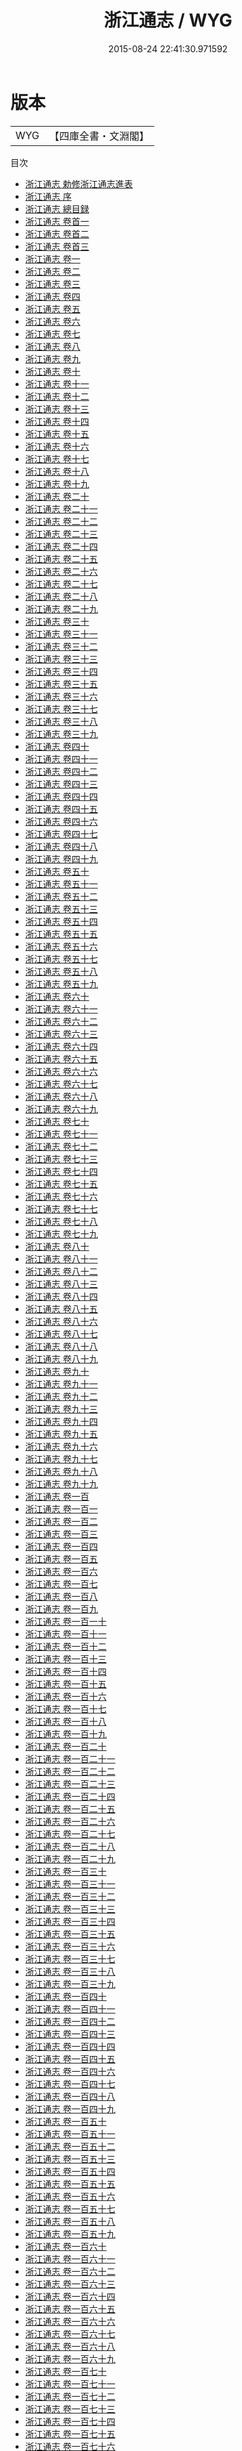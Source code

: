 #+TITLE: 浙江通志 / WYG
#+DATE: 2015-08-24 22:41:30.971592
* 版本
 |       WYG|【四庫全書・文淵閣】|
目次
 - [[file:KR2k0044_000.txt::000-1a][浙江通志 勅修浙江通志進表]]
 - [[file:KR2k0044_000.txt::000-6a][浙江通志 序]]
 - [[file:KR2k0044_000.txt::000-10a][浙江通志 總目録]]
 - [[file:KR2k0044_000.txt::000-47a][浙江通志 卷首一]]
 - [[file:KR2k0044_000.txt::000-79a][浙江通志 卷首二]]
 - [[file:KR2k0044_000.txt::000-135a][浙江通志 卷首三]]
 - [[file:KR2k0044_001.txt::001-1a][浙江通志 卷一]]
 - [[file:KR2k0044_002.txt::002-1a][浙江通志 卷二]]
 - [[file:KR2k0044_003.txt::003-1a][浙江通志 卷三]]
 - [[file:KR2k0044_004.txt::004-1a][浙江通志 卷四]]
 - [[file:KR2k0044_005.txt::005-1a][浙江通志 卷五]]
 - [[file:KR2k0044_006.txt::006-1a][浙江通志 卷六]]
 - [[file:KR2k0044_007.txt::007-1a][浙江通志 卷七]]
 - [[file:KR2k0044_008.txt::008-1a][浙江通志 卷八]]
 - [[file:KR2k0044_009.txt::009-1a][浙江通志 卷九]]
 - [[file:KR2k0044_010.txt::010-1a][浙江通志 卷十]]
 - [[file:KR2k0044_011.txt::011-1a][浙江通志 卷十一]]
 - [[file:KR2k0044_012.txt::012-1a][浙江通志 卷十二]]
 - [[file:KR2k0044_013.txt::013-1a][浙江通志 卷十三]]
 - [[file:KR2k0044_014.txt::014-1a][浙江通志 卷十四]]
 - [[file:KR2k0044_015.txt::015-1a][浙江通志 卷十五]]
 - [[file:KR2k0044_016.txt::016-1a][浙江通志 卷十六]]
 - [[file:KR2k0044_017.txt::017-1a][浙江通志 卷十七]]
 - [[file:KR2k0044_018.txt::018-1a][浙江通志 卷十八]]
 - [[file:KR2k0044_019.txt::019-1a][浙江通志 卷十九]]
 - [[file:KR2k0044_020.txt::020-1a][浙江通志 卷二十]]
 - [[file:KR2k0044_021.txt::021-1a][浙江通志 卷二十一]]
 - [[file:KR2k0044_022.txt::022-1a][浙江通志 卷二十二]]
 - [[file:KR2k0044_023.txt::023-1a][浙江通志 卷二十三]]
 - [[file:KR2k0044_024.txt::024-1a][浙江通志 卷二十四]]
 - [[file:KR2k0044_025.txt::025-1a][浙江通志 卷二十五]]
 - [[file:KR2k0044_026.txt::026-1a][浙江通志 卷二十六]]
 - [[file:KR2k0044_027.txt::027-1a][浙江通志 卷二十七]]
 - [[file:KR2k0044_028.txt::028-1a][浙江通志 卷二十八]]
 - [[file:KR2k0044_029.txt::029-1a][浙江通志 卷二十九]]
 - [[file:KR2k0044_030.txt::030-1a][浙江通志 卷三十]]
 - [[file:KR2k0044_031.txt::031-1a][浙江通志 卷三十一]]
 - [[file:KR2k0044_032.txt::032-1a][浙江通志 卷三十二]]
 - [[file:KR2k0044_033.txt::033-1a][浙江通志 卷三十三]]
 - [[file:KR2k0044_034.txt::034-1a][浙江通志 卷三十四]]
 - [[file:KR2k0044_035.txt::035-1a][浙江通志 卷三十五]]
 - [[file:KR2k0044_036.txt::036-1a][浙江通志 卷三十六]]
 - [[file:KR2k0044_037.txt::037-1a][浙江通志 卷三十七]]
 - [[file:KR2k0044_038.txt::038-1a][浙江通志 卷三十八]]
 - [[file:KR2k0044_039.txt::039-1a][浙江通志 卷三十九]]
 - [[file:KR2k0044_040.txt::040-1a][浙江通志 卷四十]]
 - [[file:KR2k0044_041.txt::041-1a][浙江通志 卷四十一]]
 - [[file:KR2k0044_042.txt::042-1a][浙江通志 卷四十二]]
 - [[file:KR2k0044_043.txt::043-1a][浙江通志 卷四十三]]
 - [[file:KR2k0044_044.txt::044-1a][浙江通志 卷四十四]]
 - [[file:KR2k0044_045.txt::045-1a][浙江通志 卷四十五]]
 - [[file:KR2k0044_046.txt::046-1a][浙江通志 卷四十六]]
 - [[file:KR2k0044_047.txt::047-1a][浙江通志 卷四十七]]
 - [[file:KR2k0044_048.txt::048-1a][浙江通志 卷四十八]]
 - [[file:KR2k0044_049.txt::049-1a][浙江通志 卷四十九]]
 - [[file:KR2k0044_050.txt::050-1a][浙江通志 卷五十]]
 - [[file:KR2k0044_051.txt::051-1a][浙江通志 卷五十一]]
 - [[file:KR2k0044_052.txt::052-1a][浙江通志 卷五十二]]
 - [[file:KR2k0044_053.txt::053-1a][浙江通志 卷五十三]]
 - [[file:KR2k0044_054.txt::054-1a][浙江通志 卷五十四]]
 - [[file:KR2k0044_055.txt::055-1a][浙江通志 卷五十五]]
 - [[file:KR2k0044_056.txt::056-1a][浙江通志 卷五十六]]
 - [[file:KR2k0044_057.txt::057-1a][浙江通志 卷五十七]]
 - [[file:KR2k0044_058.txt::058-1a][浙江通志 卷五十八]]
 - [[file:KR2k0044_059.txt::059-1a][浙江通志 卷五十九]]
 - [[file:KR2k0044_060.txt::060-1a][浙江通志 卷六十]]
 - [[file:KR2k0044_061.txt::061-1a][浙江通志 卷六十一]]
 - [[file:KR2k0044_062.txt::062-1a][浙江通志 卷六十二]]
 - [[file:KR2k0044_063.txt::063-1a][浙江通志 卷六十三]]
 - [[file:KR2k0044_064.txt::064-1a][浙江通志 卷六十四]]
 - [[file:KR2k0044_065.txt::065-1a][浙江通志 卷六十五]]
 - [[file:KR2k0044_066.txt::066-1a][浙江通志 卷六十六]]
 - [[file:KR2k0044_067.txt::067-1a][浙江通志 卷六十七]]
 - [[file:KR2k0044_068.txt::068-1a][浙江通志 卷六十八]]
 - [[file:KR2k0044_069.txt::069-1a][浙江通志 卷六十九]]
 - [[file:KR2k0044_070.txt::070-1a][浙江通志 卷七十]]
 - [[file:KR2k0044_071.txt::071-1a][浙江通志 卷七十一]]
 - [[file:KR2k0044_072.txt::072-1a][浙江通志 卷七十二]]
 - [[file:KR2k0044_073.txt::073-1a][浙江通志 卷七十三]]
 - [[file:KR2k0044_074.txt::074-1a][浙江通志 卷七十四]]
 - [[file:KR2k0044_075.txt::075-1a][浙江通志 卷七十五]]
 - [[file:KR2k0044_076.txt::076-1a][浙江通志 卷七十六]]
 - [[file:KR2k0044_077.txt::077-1a][浙江通志 卷七十七]]
 - [[file:KR2k0044_078.txt::078-1a][浙江通志 卷七十八]]
 - [[file:KR2k0044_079.txt::079-1a][浙江通志 卷七十九]]
 - [[file:KR2k0044_080.txt::080-1a][浙江通志 卷八十]]
 - [[file:KR2k0044_081.txt::081-1a][浙江通志 卷八十一]]
 - [[file:KR2k0044_082.txt::082-1a][浙江通志 卷八十二]]
 - [[file:KR2k0044_083.txt::083-1a][浙江通志 卷八十三]]
 - [[file:KR2k0044_084.txt::084-1a][浙江通志 卷八十四]]
 - [[file:KR2k0044_085.txt::085-1a][浙江通志 卷八十五]]
 - [[file:KR2k0044_086.txt::086-1a][浙江通志 卷八十六]]
 - [[file:KR2k0044_087.txt::087-1a][浙江通志 卷八十七]]
 - [[file:KR2k0044_088.txt::088-1a][浙江通志 卷八十八]]
 - [[file:KR2k0044_089.txt::089-1a][浙江通志 卷八十九]]
 - [[file:KR2k0044_090.txt::090-1a][浙江通志 卷九十]]
 - [[file:KR2k0044_091.txt::091-1a][浙江通志 卷九十一]]
 - [[file:KR2k0044_092.txt::092-1a][浙江通志 卷九十二]]
 - [[file:KR2k0044_093.txt::093-1a][浙江通志 卷九十三]]
 - [[file:KR2k0044_094.txt::094-1a][浙江通志 卷九十四]]
 - [[file:KR2k0044_095.txt::095-1a][浙江通志 卷九十五]]
 - [[file:KR2k0044_096.txt::096-1a][浙江通志 卷九十六]]
 - [[file:KR2k0044_097.txt::097-1a][浙江通志 卷九十七]]
 - [[file:KR2k0044_098.txt::098-1a][浙江通志 卷九十八]]
 - [[file:KR2k0044_099.txt::099-1a][浙江通志 卷九十九]]
 - [[file:KR2k0044_100.txt::100-1a][浙江通志 卷一百]]
 - [[file:KR2k0044_101.txt::101-1a][浙江通志 卷一百一]]
 - [[file:KR2k0044_102.txt::102-1a][浙江通志 卷一百二]]
 - [[file:KR2k0044_103.txt::103-1a][浙江通志 卷一百三]]
 - [[file:KR2k0044_104.txt::104-1a][浙江通志 卷一百四]]
 - [[file:KR2k0044_105.txt::105-1a][浙江通志 卷一百五]]
 - [[file:KR2k0044_106.txt::106-1a][浙江通志 卷一百六]]
 - [[file:KR2k0044_107.txt::107-1a][浙江通志 卷一百七]]
 - [[file:KR2k0044_108.txt::108-1a][浙江通志 卷一百八]]
 - [[file:KR2k0044_109.txt::109-1a][浙江通志 卷一百九]]
 - [[file:KR2k0044_110.txt::110-1a][浙江通志 卷一百一十]]
 - [[file:KR2k0044_111.txt::111-1a][浙江通志 卷一百十一]]
 - [[file:KR2k0044_112.txt::112-1a][浙江通志 卷一百十二]]
 - [[file:KR2k0044_113.txt::113-1a][浙江通志 卷一百十三]]
 - [[file:KR2k0044_114.txt::114-1a][浙江通志 卷一百十四]]
 - [[file:KR2k0044_115.txt::115-1a][浙江通志 卷一百十五]]
 - [[file:KR2k0044_116.txt::116-1a][浙江通志 卷一百十六]]
 - [[file:KR2k0044_117.txt::117-1a][浙江通志 卷一百十七]]
 - [[file:KR2k0044_118.txt::118-1a][浙江通志 卷一百十八]]
 - [[file:KR2k0044_119.txt::119-1a][浙江通志 卷一百十九]]
 - [[file:KR2k0044_120.txt::120-1a][浙江通志 卷一百二十]]
 - [[file:KR2k0044_121.txt::121-1a][浙江通志 卷一百二十一]]
 - [[file:KR2k0044_122.txt::122-1a][浙江通志 卷一百二十二]]
 - [[file:KR2k0044_123.txt::123-1a][浙江通志 卷一百二十三]]
 - [[file:KR2k0044_124.txt::124-1a][浙江通志 卷一百二十四]]
 - [[file:KR2k0044_125.txt::125-1a][浙江通志 卷一百二十五]]
 - [[file:KR2k0044_126.txt::126-1a][浙江通志 卷一百二十六]]
 - [[file:KR2k0044_127.txt::127-1a][浙江通志 卷一百二十七]]
 - [[file:KR2k0044_128.txt::128-1a][浙江通志 卷一百二十八]]
 - [[file:KR2k0044_129.txt::129-1a][浙江通志 卷一百二十九]]
 - [[file:KR2k0044_130.txt::130-1a][浙江通志 卷一百三十]]
 - [[file:KR2k0044_131.txt::131-1a][浙江通志 卷一百三十一]]
 - [[file:KR2k0044_132.txt::132-1a][浙江通志 卷一百三十二]]
 - [[file:KR2k0044_133.txt::133-1a][浙江通志 卷一百三十三]]
 - [[file:KR2k0044_134.txt::134-1a][浙江通志 卷一百三十四]]
 - [[file:KR2k0044_135.txt::135-1a][浙江通志 卷一百三十五]]
 - [[file:KR2k0044_136.txt::136-1a][浙江通志 卷一百三十六]]
 - [[file:KR2k0044_137.txt::137-1a][浙江通志 卷一百三十七]]
 - [[file:KR2k0044_138.txt::138-1a][浙江通志 卷一百三十八]]
 - [[file:KR2k0044_139.txt::139-1a][浙江通志 卷一百三十九]]
 - [[file:KR2k0044_140.txt::140-1a][浙江通志 卷一百四十]]
 - [[file:KR2k0044_141.txt::141-1a][浙江通志 卷一百四十一]]
 - [[file:KR2k0044_142.txt::142-1a][浙江通志 卷一百四十二]]
 - [[file:KR2k0044_143.txt::143-1a][浙江通志 卷一百四十三]]
 - [[file:KR2k0044_144.txt::144-1a][浙江通志 卷一百四十四]]
 - [[file:KR2k0044_145.txt::145-1a][浙江通志 卷一百四十五]]
 - [[file:KR2k0044_146.txt::146-1a][浙江通志 卷一百四十六]]
 - [[file:KR2k0044_147.txt::147-1a][浙江通志 卷一百四十七]]
 - [[file:KR2k0044_148.txt::148-1a][浙江通志 卷一百四十八]]
 - [[file:KR2k0044_149.txt::149-1a][浙江通志 卷一百四十九]]
 - [[file:KR2k0044_150.txt::150-1a][浙江通志 卷一百五十]]
 - [[file:KR2k0044_151.txt::151-1a][浙江通志 卷一百五十一]]
 - [[file:KR2k0044_152.txt::152-1a][浙江通志 卷一百五十二]]
 - [[file:KR2k0044_153.txt::153-1a][浙江通志 卷一百五十三]]
 - [[file:KR2k0044_154.txt::154-1a][浙江通志 卷一百五十四]]
 - [[file:KR2k0044_155.txt::155-1a][浙江通志 卷一百五十五]]
 - [[file:KR2k0044_156.txt::156-1a][浙江通志 卷一百五十六]]
 - [[file:KR2k0044_157.txt::157-1a][浙江通志 卷一百五十七]]
 - [[file:KR2k0044_158.txt::158-1a][浙江通志 卷一百五十八]]
 - [[file:KR2k0044_159.txt::159-1a][浙江通志 卷一百五十九]]
 - [[file:KR2k0044_160.txt::160-1a][浙江通志 卷一百六十]]
 - [[file:KR2k0044_161.txt::161-1a][浙江通志 卷一百六十一]]
 - [[file:KR2k0044_162.txt::162-1a][浙江通志 卷一百六十二]]
 - [[file:KR2k0044_163.txt::163-1a][浙江通志 卷一百六十三]]
 - [[file:KR2k0044_164.txt::164-1a][浙江通志 卷一百六十四]]
 - [[file:KR2k0044_165.txt::165-1a][浙江通志 卷一百六十五]]
 - [[file:KR2k0044_166.txt::166-1a][浙江通志 卷一百六十六]]
 - [[file:KR2k0044_167.txt::167-1a][浙江通志 卷一百六十七]]
 - [[file:KR2k0044_168.txt::168-1a][浙江通志 卷一百六十八]]
 - [[file:KR2k0044_169.txt::169-1a][浙江通志 卷一百六十九]]
 - [[file:KR2k0044_170.txt::170-1a][浙江通志 卷一百七十]]
 - [[file:KR2k0044_171.txt::171-1a][浙江通志 卷一百七十一]]
 - [[file:KR2k0044_172.txt::172-1a][浙江通志 卷一百七十二]]
 - [[file:KR2k0044_173.txt::173-1a][浙江通志 卷一百七十三]]
 - [[file:KR2k0044_174.txt::174-1a][浙江通志 卷一百七十四]]
 - [[file:KR2k0044_175.txt::175-1a][浙江通志 卷一百七十五]]
 - [[file:KR2k0044_176.txt::176-1a][浙江通志 卷一百七十六]]
 - [[file:KR2k0044_177.txt::177-1a][浙江通志 卷一百七十七]]
 - [[file:KR2k0044_178.txt::178-1a][浙江通志 卷一百七十八]]
 - [[file:KR2k0044_179.txt::179-1a][浙江通志 卷一百七十九]]
 - [[file:KR2k0044_180.txt::180-1a][浙江通志 卷一百八十]]
 - [[file:KR2k0044_181.txt::181-1a][浙江通志 卷一百八十一]]
 - [[file:KR2k0044_182.txt::182-1a][浙江通志 卷一百八十二]]
 - [[file:KR2k0044_183.txt::183-1a][浙江通志 卷一百八十三]]
 - [[file:KR2k0044_184.txt::184-1a][浙江通志 卷一百八十四]]
 - [[file:KR2k0044_185.txt::185-1a][浙江通志 卷一百八十五]]
 - [[file:KR2k0044_186.txt::186-1a][浙江通志 卷一百八十六]]
 - [[file:KR2k0044_187.txt::187-1a][浙江通志 卷一百八十七]]
 - [[file:KR2k0044_188.txt::188-1a][浙江通志 卷一百八十八]]
 - [[file:KR2k0044_189.txt::189-1a][浙江通志 卷一百八十九]]
 - [[file:KR2k0044_190.txt::190-1a][浙江通志 卷一百九十]]
 - [[file:KR2k0044_191.txt::191-1a][浙江通志 卷一百九十一]]
 - [[file:KR2k0044_192.txt::192-1a][浙江通志 卷一百九十二]]
 - [[file:KR2k0044_193.txt::193-1a][浙江通志 卷一百九十三]]
 - [[file:KR2k0044_194.txt::194-1a][浙江通志 卷一百九十四]]
 - [[file:KR2k0044_195.txt::195-1a][浙江通志 卷一百九十五]]
 - [[file:KR2k0044_196.txt::196-1a][浙江通志 卷一百九十六]]
 - [[file:KR2k0044_197.txt::197-1a][浙江通志 卷一百九十七]]
 - [[file:KR2k0044_198.txt::198-1a][浙江通志 卷一百九十八]]
 - [[file:KR2k0044_199.txt::199-1a][浙江通志 卷一百九十九]]
 - [[file:KR2k0044_200.txt::200-1a][浙江通志 卷二百]]
 - [[file:KR2k0044_201.txt::201-1a][浙江通志 卷二百一]]
 - [[file:KR2k0044_202.txt::202-1a][浙江通志 卷二百二]]
 - [[file:KR2k0044_203.txt::203-1a][浙江通志 卷二百三]]
 - [[file:KR2k0044_204.txt::204-1a][浙江通志 卷二百四]]
 - [[file:KR2k0044_205.txt::205-1a][浙江通志 卷二百五]]
 - [[file:KR2k0044_206.txt::206-1a][浙江通志 卷二百六]]
 - [[file:KR2k0044_207.txt::207-1a][浙江通志 卷二百七]]
 - [[file:KR2k0044_208.txt::208-1a][浙江通志 卷二百八]]
 - [[file:KR2k0044_209.txt::209-1a][浙江通志 卷二百九]]
 - [[file:KR2k0044_210.txt::210-1a][浙江通志 卷二百十]]
 - [[file:KR2k0044_211.txt::211-1a][浙江通志 卷二百十一]]
 - [[file:KR2k0044_212.txt::212-1a][浙江通志 卷二百十二]]
 - [[file:KR2k0044_213.txt::213-1a][浙江通志 卷二百十三]]
 - [[file:KR2k0044_214.txt::214-1a][浙江通志 卷二百十四]]
 - [[file:KR2k0044_215.txt::215-1a][浙江通志 卷二百十五]]
 - [[file:KR2k0044_216.txt::216-1a][浙江通志 卷二百十六]]
 - [[file:KR2k0044_217.txt::217-1a][浙江通志 卷二百十七]]
 - [[file:KR2k0044_218.txt::218-1a][浙江通志 卷二百十八]]
 - [[file:KR2k0044_219.txt::219-1a][浙江通志 卷二百十九]]
 - [[file:KR2k0044_220.txt::220-1a][浙江通志 卷二百二十]]
 - [[file:KR2k0044_221.txt::221-1a][浙江通志 卷二百二十一]]
 - [[file:KR2k0044_222.txt::222-1a][浙江通志 卷二百二十二]]
 - [[file:KR2k0044_223.txt::223-1a][浙江通志 卷二百二十三]]
 - [[file:KR2k0044_224.txt::224-1a][浙江通志 卷二百二十四]]
 - [[file:KR2k0044_225.txt::225-1a][浙江通志 卷二百二十五]]
 - [[file:KR2k0044_226.txt::226-1a][浙江通志 卷二百二十六]]
 - [[file:KR2k0044_227.txt::227-1a][浙江通志 卷二百二十七]]
 - [[file:KR2k0044_228.txt::228-1a][浙江通志 卷二百二十八]]
 - [[file:KR2k0044_229.txt::229-1a][浙江通志 卷二百二十九]]
 - [[file:KR2k0044_230.txt::230-1a][浙江通志 卷二百三十]]
 - [[file:KR2k0044_231.txt::231-1a][浙江通志 卷二百三十一]]
 - [[file:KR2k0044_232.txt::232-1a][浙江通志 卷二百三十二]]
 - [[file:KR2k0044_233.txt::233-1a][浙江通志 卷二百三十三]]
 - [[file:KR2k0044_234.txt::234-1a][浙江通志 卷二百三十四]]
 - [[file:KR2k0044_235.txt::235-1a][浙江通志 卷二百三十五]]
 - [[file:KR2k0044_236.txt::236-1a][浙江通志 卷二百三十六]]
 - [[file:KR2k0044_237.txt::237-1a][浙江通志 卷二百三十七]]
 - [[file:KR2k0044_238.txt::238-1a][浙江通志 卷二百三十八]]
 - [[file:KR2k0044_239.txt::239-1a][浙江通志 卷二百三十九]]
 - [[file:KR2k0044_240.txt::240-1a][浙江通志 卷二百四十]]
 - [[file:KR2k0044_241.txt::241-1a][浙江通志 卷二百四十一]]
 - [[file:KR2k0044_242.txt::242-1a][浙江通志 卷二百四十二]]
 - [[file:KR2k0044_243.txt::243-1a][浙江通志 卷二百四十三]]
 - [[file:KR2k0044_244.txt::244-1a][浙江通志 卷二百四十四]]
 - [[file:KR2k0044_245.txt::245-1a][浙江通志 卷二百四十五]]
 - [[file:KR2k0044_246.txt::246-1a][浙江通志 卷二百四十六]]
 - [[file:KR2k0044_247.txt::247-1a][浙江通志 卷二百四十七]]
 - [[file:KR2k0044_248.txt::248-1a][浙江通志 卷二百四十八]]
 - [[file:KR2k0044_249.txt::249-1a][浙江通志 卷二百四十九]]
 - [[file:KR2k0044_250.txt::250-1a][浙江通志 卷二百五十]]
 - [[file:KR2k0044_251.txt::251-1a][浙江通志 卷二百五十一]]
 - [[file:KR2k0044_252.txt::252-1a][浙江通志 卷二百五十二]]
 - [[file:KR2k0044_253.txt::253-1a][浙江通志 卷二百五十三]]
 - [[file:KR2k0044_254.txt::254-1a][浙江通志 卷二百五十四]]
 - [[file:KR2k0044_255.txt::255-1a][浙江通志 卷二百五十五]]
 - [[file:KR2k0044_256.txt::256-1a][浙江通志 卷二百五十六]]
 - [[file:KR2k0044_257.txt::257-1a][浙江通志 卷二百五十七]]
 - [[file:KR2k0044_258.txt::258-1a][浙江通志 卷二百五十八]]
 - [[file:KR2k0044_259.txt::259-1a][浙江通志 卷二百五十九]]
 - [[file:KR2k0044_260.txt::260-1a][浙江通志 卷二百六十]]
 - [[file:KR2k0044_261.txt::261-1a][浙江通志 卷二百六十一]]
 - [[file:KR2k0044_262.txt::262-1a][浙江通志 卷二百六十二]]
 - [[file:KR2k0044_263.txt::263-1a][浙江通志 卷二百六十三]]
 - [[file:KR2k0044_264.txt::264-1a][浙江通志 卷二百六十四]]
 - [[file:KR2k0044_265.txt::265-1a][浙江通志 卷二百六十五]]
 - [[file:KR2k0044_266.txt::266-1a][浙江通志 卷二百六十六]]
 - [[file:KR2k0044_267.txt::267-1a][浙江通志 卷二百六十七]]
 - [[file:KR2k0044_268.txt::268-1a][浙江通志 卷二百六十八]]
 - [[file:KR2k0044_269.txt::269-1a][浙江通志 卷二百六十九]]
 - [[file:KR2k0044_270.txt::270-1a][浙江通志 卷二百七十]]
 - [[file:KR2k0044_271.txt::271-1a][浙江通志 卷二百七十一]]
 - [[file:KR2k0044_272.txt::272-1a][浙江通志 卷二百七十二]]
 - [[file:KR2k0044_273.txt::273-1a][浙江通志 卷二百七十三]]
 - [[file:KR2k0044_274.txt::274-1a][浙江通志 卷二百七十四]]
 - [[file:KR2k0044_275.txt::275-1a][浙江通志 卷二百七十五]]
 - [[file:KR2k0044_276.txt::276-1a][浙江通志 卷二百七十六]]
 - [[file:KR2k0044_277.txt::277-1a][浙江通志 卷二百七十七]]
 - [[file:KR2k0044_278.txt::278-1a][浙江通志 卷二百七十八]]
 - [[file:KR2k0044_279.txt::279-1a][浙江通志 卷二百七十九]]
 - [[file:KR2k0044_280.txt::280-1a][浙江通志 卷二百八十]]
